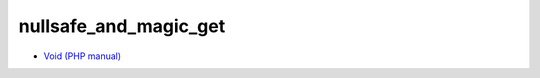 .. _nullsafe_and_magic_get:

nullsafe_and_magic_get
----------------------

.. meta::
	:description:
		nullsafe_and_magic_get: .
	:twitter:card: summary_large_image
	:twitter:site: @exakat
	:twitter:title: nullsafe_and_magic_get
	:twitter:description: nullsafe_and_magic_get: 
	:twitter:creator: @exakat
	:twitter:image:src: https://php-tips.readthedocs.io/en/latest/_images/nullsafe_and_magic_get.png
	:og:image: https://php-tips.readthedocs.io/en/latest/_images/nullsafe_and_magic_get.png
	:og:title: nullsafe_and_magic_get
	:og:type: article
	:og:description: 
	:og:url: https://php-tips.readthedocs.io/en/latest/tips/nullsafe_and_magic_get.html
	:og:locale: en

.. raw:: html

	<script type="application/ld+json">{"@context":"https:\/\/schema.org","@graph":[{"@type":"WebPage","@id":"https:\/\/php-tips.readthedocs.io\/en\/latest\/tips\/nullsafe_and_magic_get.html","url":"https:\/\/php-tips.readthedocs.io\/en\/latest\/tips\/nullsafe_and_magic_get.html","name":"nullsafe_and_magic_get","isPartOf":{"@id":"https:\/\/www.exakat.io\/"},"datePublished":"Fri, 17 Jan 2025 17:08:19 +0000","dateModified":"Fri, 17 Jan 2025 17:08:19 +0000","description":"","inLanguage":"en-US","potentialAction":[{"@type":"ReadAction","target":["https:\/\/php-tips.readthedocs.io\/en\/latest\/tips\/nullsafe_and_magic_get.html"]}]},{"@type":"WebSite","@id":"https:\/\/www.exakat.io\/","url":"https:\/\/www.exakat.io\/","name":"Exakat","description":"Smart PHP static analysis","inLanguage":"en-US"}]}</script>



.. image:: ../images/nullsafe_and_magic_get.png

* `Void (PHP manual) <https://www.php.net/manual/en/language.types.void.php>`_


